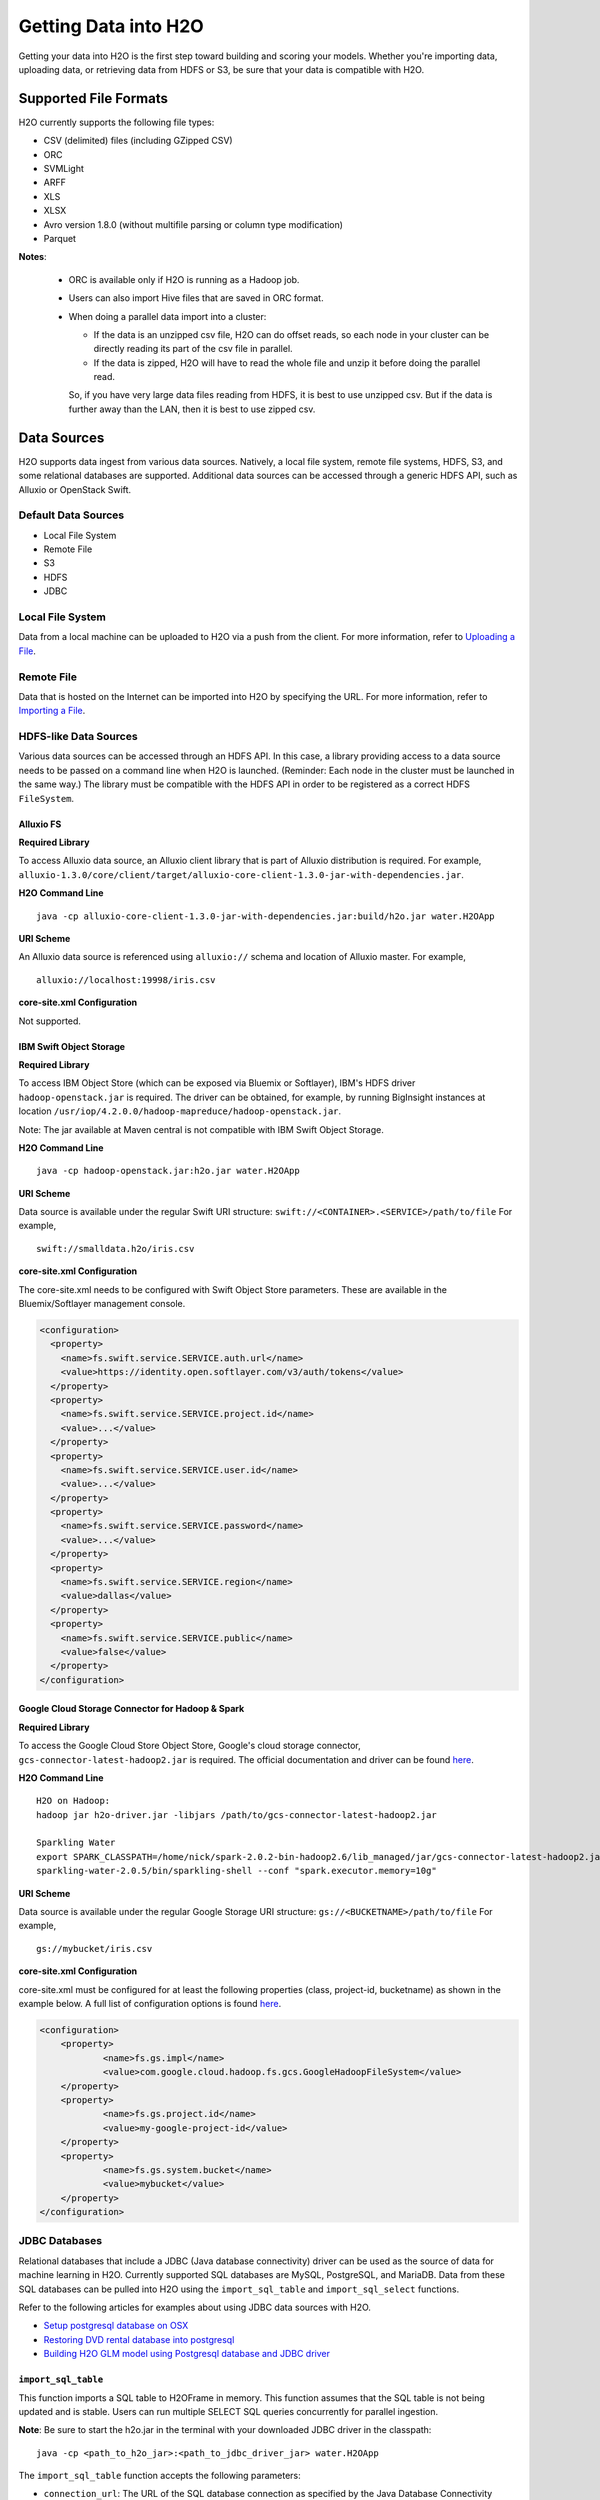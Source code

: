 Getting Data into H2O
=====================

Getting your data into H2O is the first step toward building and scoring your models. Whether you're importing data, uploading data, or retrieving data from HDFS or S3, be sure that your data is compatible with H2O.

Supported File Formats
----------------------

H2O currently supports the following file types:

- CSV (delimited) files (including GZipped CSV)
- ORC
- SVMLight
- ARFF
- XLS
- XLSX
- Avro version 1.8.0 (without multifile parsing or column type modification)
- Parquet

**Notes**: 
 
 - ORC is available only if H2O is running as a Hadoop job. 
 - Users can also import Hive files that are saved in ORC format. 
 - When doing a parallel data import into a cluster: 

   - If the data is an unzipped csv file, H2O can do offset reads, so each node in your cluster can be directly reading its part of the csv file in parallel. 
   - If the data is zipped, H2O will have to read the whole file and unzip it before doing the parallel read.

   So, if you have very large data files reading from HDFS, it is best to use unzipped csv. But if the data is further away than the LAN, then it is best to use zipped csv.

.. _data_sources:

Data Sources
------------

H2O supports data ingest from various data sources. Natively, a local file system, remote file systems, HDFS, S3, and some relational databases are supported. Additional data sources can be accessed through a generic HDFS API, such as Alluxio or OpenStack Swift.

Default Data Sources
~~~~~~~~~~~~~~~~~~~~

- Local File System 
- Remote File
- S3 
- HDFS
- JDBC

Local File System
~~~~~~~~~~~~~~~~~

Data from a local machine can be uploaded to H2O via a push from the client. For more information, refer to `Uploading a File <data-munging/uploading-data.html>`__.

Remote File
~~~~~~~~~~~

Data that is hosted on the Internet can be imported into H2O by specifying the URL. For more information, refer to `Importing a File <data-munging/importing-data.html>`__.

HDFS-like Data Sources
~~~~~~~~~~~~~~~~~~~~~~

Various data sources can be accessed through an HDFS API. In this case, a library providing access to a data source needs to be passed on a command line when H2O is launched. (Reminder: Each node in the cluster must be launched in the same way.) The library must be compatible with the HDFS API in order to be registered as a correct HDFS ``FileSystem``.

Alluxio FS
''''''''''

**Required Library**

To access Alluxio data source, an Alluxio client library that is part of Alluxio distribution is required. For example, ``alluxio-1.3.0/core/client/target/alluxio-core-client-1.3.0-jar-with-dependencies.jar``.

**H2O Command Line**

::

     java -cp alluxio-core-client-1.3.0-jar-with-dependencies.jar:build/h2o.jar water.H2OApp

**URI Scheme**

An Alluxio data source is referenced using ``alluxio://`` schema and location of Alluxio master. For example,

::

    alluxio://localhost:19998/iris.csv

**core-site.xml Configuration**

Not supported.

IBM Swift Object Storage
''''''''''''''''''''''''

**Required Library**

To access IBM Object Store (which can be exposed via Bluemix or Softlayer), IBM's HDFS driver ``hadoop-openstack.jar`` is required. The driver can be obtained, for example, by running BigInsight instances at location ``/usr/iop/4.2.0.0/hadoop-mapreduce/hadoop-openstack.jar``.

Note: The jar available at Maven central is not compatible with IBM Swift Object Storage.

**H2O Command Line**

::

    java -cp hadoop-openstack.jar:h2o.jar water.H2OApp

**URI Scheme**

Data source is available under the regular Swift URI structure: ``swift://<CONTAINER>.<SERVICE>/path/to/file`` For example,

::

    swift://smalldata.h2o/iris.csv

**core-site.xml Configuration**

The core-site.xml needs to be configured with Swift Object Store parameters. These are available in the Bluemix/Softlayer management console.

.. code:: xml

    <configuration>
      <property>
        <name>fs.swift.service.SERVICE.auth.url</name>
        <value>https://identity.open.softlayer.com/v3/auth/tokens</value>
      </property>
      <property>
        <name>fs.swift.service.SERVICE.project.id</name>
        <value>...</value>
      </property>
      <property>
        <name>fs.swift.service.SERVICE.user.id</name>
        <value>...</value>
      </property>
      <property>
        <name>fs.swift.service.SERVICE.password</name>
        <value>...</value>
      </property>
      <property>
        <name>fs.swift.service.SERVICE.region</name>
        <value>dallas</value>
      </property>
      <property>
        <name>fs.swift.service.SERVICE.public</name>
        <value>false</value>
      </property>
    </configuration>

Google Cloud Storage Connector for Hadoop & Spark
'''''''''''''''''''''''''''''''''''''''''''''''''

**Required Library**

To access the Google Cloud Store Object Store, Google's cloud storage connector, ``gcs-connector-latest-hadoop2.jar`` is required. The official documentation and driver can be found `here <https://cloud.google.com/hadoop/google-cloud-storage-connector>`__.

**H2O Command Line**

::

    H2O on Hadoop:
    hadoop jar h2o-driver.jar -libjars /path/to/gcs-connector-latest-hadoop2.jar

    Sparkling Water
    export SPARK_CLASSPATH=/home/nick/spark-2.0.2-bin-hadoop2.6/lib_managed/jar/gcs-connector-latest-hadoop2.jar
    sparkling-water-2.0.5/bin/sparkling-shell --conf "spark.executor.memory=10g"

**URI Scheme**

Data source is available under the regular Google Storage URI structure: ``gs://<BUCKETNAME>/path/to/file`` For example,

::

    gs://mybucket/iris.csv

**core-site.xml Configuration**

core-site.xml must be configured for at least the following properties (class, project-id, bucketname) as shown in the example below. A full list of configuration options is found `here <https://github.com/GoogleCloudPlatform/bigdata-interop/blob/master/gcs/conf/gcs-core-default.xml>`__. 

.. code:: xml

    <configuration>
        <property>
                <name>fs.gs.impl</name>
                <value>com.google.cloud.hadoop.fs.gcs.GoogleHadoopFileSystem</value>
        </property>
        <property>
                <name>fs.gs.project.id</name>
                <value>my-google-project-id</value>
        </property>
        <property>
                <name>fs.gs.system.bucket</name>
                <value>mybucket</value>
        </property>
    </configuration>

JDBC Databases
~~~~~~~~~~~~~~

Relational databases that include a JDBC (Java database connectivity) driver can be used as the source of data for machine learning in H2O. Currently supported SQL databases are MySQL, PostgreSQL, and MariaDB. Data from these SQL databases can be pulled into H2O using the ``import_sql_table`` and ``import_sql_select`` functions.

Refer to the following articles for examples about using JDBC data sources with H2O.

- `Setup postgresql database on OSX <https://aichamp.wordpress.com/2017/03/20/setup-postgresql-database-on-osx/>`__
- `Restoring DVD rental database into postgresql <https://aichamp.wordpress.com/2017/03/20/restoring-dvd-rental-database-into-postgresql/>`__
- `Building H2O GLM model using Postgresql database and JDBC driver <https://aichamp.wordpress.com/2017/03/20/building-h2o-glm-model-using-postgresql-database-and-jdbc-driver/>`__

``import_sql_table``
''''''''''''''''''''

This function imports a SQL table to H2OFrame in memory. This function assumes that the SQL table is not being updated and is stable. Users can run multiple SELECT SQL queries concurrently for parallel ingestion.

**Note**: Be sure to start the h2o.jar in the terminal with your downloaded JDBC driver in the classpath:

::
  
      java -cp <path_to_h2o_jar>:<path_to_jdbc_driver_jar> water.H2OApp

The ``import_sql_table`` function accepts the following parameters:

- ``connection_url``: The URL of the SQL database connection as specified by the Java Database Connectivity (JDBC) Driver. For example, "jdbc:mysql://localhost:3306/menagerie?&useSSL=false"
- ``table``: The name of the SQL table
- ``columns``: A list of column names to import from SQL table. Default is to import all columns.
- ``username``: The username for SQL server
- ``password``: The password for SQL server
- ``optimize``: Specifies to optimize the import of SQL table for faster imports. Note that this option is experimental.

.. example-code::
   .. code-block:: r

    connection_url <- "jdbc:mysql://172.16.2.178:3306/ingestSQL?&useSSL=false"
    table <- "citibike20k"
    username <- "root"
    password <- "abc123"
    my_citibike_data <- h2o.import_sql_table(connection_url, table, username, password)

   .. code-block:: python

    connection_url = "jdbc:mysql://172.16.2.178:3306/ingestSQL?&useSSL=false"
    table = "citibike20k"
    username = "root"
    password = "abc123"
    my_citibike_data = h2o.import_sql_table(connection_url, table, username, password)


``import_sql_select``
'''''''''''''''''''''

This function imports the SQL table that is the result of the specified SQL query to H2OFrame in memory. It creates a temporary SQL table from the specified sql_query. Users can run multiple SELECT SQL queries on the temporary table concurrently for parallel ingestion, and then drop the table.
    
**Note**: Be sure to start the h2o.jar in the terminal with your downloaded JDBC driver in the classpath:

::
  
      java -cp <path_to_h2o_jar>:<path_to_jdbc_driver_jar> water.H2OApp

The ``import_sql_select`` function accepts the following parameters:

- ``connection_url``: URL of the SQL database connection as specified by the Java Database Connectivity (JDBC) Driver. For example, "jdbc:mysql://localhost:3306/menagerie?&useSSL=false"
- ``select_query``: SQL query starting with `SELECT` that returns rows from one or more database tables.
- ``username``: The username for the SQL server
- ``password``: The password for the SQL server
- ``optimize``: Specifies to optimize import of SQL table for faster imports. Note that this option is experimental.


.. example-code::
   .. code-block:: r

    connection_url <- "jdbc:mysql://172.16.2.178:3306/ingestSQL?&useSSL=false"
    select_query <-  "SELECT  bikeid  from  citibike20k"
    username <- "root"
    password <- "abc123"
    my_citibike_data <- h2o.import_sql_select(connection_url, select_query, username, password)


   .. code-block:: python

    connection_url = "jdbc:mysql://172.16.2.178:3306/ingestSQL?&useSSL=false"
    select_query = "SELECT bikeid from citibike20k"
    username = "root"
    password = "abc123"
    my_citibike_data = h2o.import_sql_select(connection_url, select_query, username, password)



